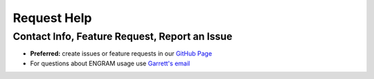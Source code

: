 Request Help
=============

Contact Info, Feature Request, Report an Issue
-----------------------------------------------

- **Preferred:** create issues or feature requests in our `GitHub Page <https://github.com/GarrettMFlynn/ENGRAM>`_
- For questions about ENGRAM usage use `Garrett\'s email <garrett@garrettflynn.com>`_